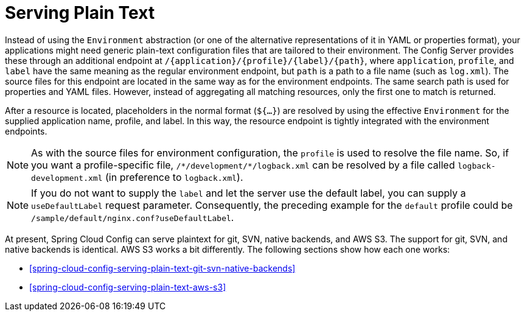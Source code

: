 [[serving-plain-text]]
= Serving Plain Text

Instead of using the `Environment` abstraction (or one of the alternative representations of it in YAML or properties format), your applications might need generic plain-text configuration files that are tailored to their environment.
The Config Server provides these through an additional endpoint at `/{application}/{profile}/{label}/{path}`, where `application`, `profile`, and `label` have the same meaning as the regular environment endpoint, but `path` is a path to a file name (such as `log.xml`).
The source files for this endpoint are located in the same way as for the environment endpoints.
The same search path is used for properties and YAML files.
However, instead of aggregating all matching resources, only the first one to match is returned.

After a resource is located, placeholders in the normal format (`${...}`) are resolved by using the effective `Environment` for the supplied application name, profile, and label.
In this way, the resource endpoint is tightly integrated with the environment endpoints.

NOTE: As with the source files for environment configuration, the `profile` is used to resolve the file name.
So, if you want a profile-specific file, `/\*/development/*/logback.xml` can be resolved by a file called `logback-development.xml` (in preference to `logback.xml`).

NOTE: If you do not want to supply the `label` and let the server use the default label, you can supply a `useDefaultLabel` request parameter.
Consequently, the preceding example for the `default` profile could be `/sample/default/nginx.conf?useDefaultLabel`.

At present, Spring Cloud Config can serve plaintext for git, SVN, native backends, and AWS S3.
The support for git, SVN, and native backends is identical. AWS S3 works a bit differently.
The following sections show how each one works:

* <<spring-cloud-config-serving-plain-text-git-svn-native-backends>>
* <<spring-cloud-config-serving-plain-text-aws-s3>>

